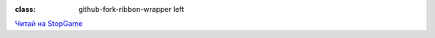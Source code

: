 .. compound::

    :class: github-fork-ribbon-wrapper left

    .. compound::
        :class: github-fork-ribbon

        `Читай на StopGame <http://stopgame.ru/blogs/topic/54678>`_